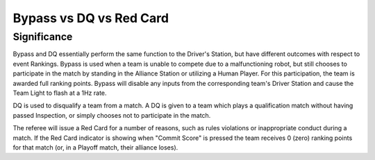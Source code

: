 .. _match-play-bypass-dq-red-card:

Bypass vs DQ vs Red Card
=================================

Significance
------------

Bypass and DQ essentially perform the same function to the Driver's Station, but have different outcomes with respect to event Rankings.
Bypass is used when a team is unable to compete due to a malfunctioning robot, but still chooses to participate in the match by standing in the Alliance Station or utilizing a Human Player.
For this participation, the team is awarded full ranking points. Bypass will disable any inputs from the corresponding team's Driver Station and cause the Team Light to flash at a 1Hz rate.

DQ is used to disqualify a team from a match. A DQ is given to a team which plays a qualification match without having passed Inspection, or simply chooses not to participate in the match.

The referee will issue a Red Card for a number of reasons, such as rules violations or inappropriate conduct during a match.
If the Red Card indicator is showing when "Commit Score" is pressed the team receives 0 (zero) ranking points for that match (or, in a Playoff match, their alliance loses).

